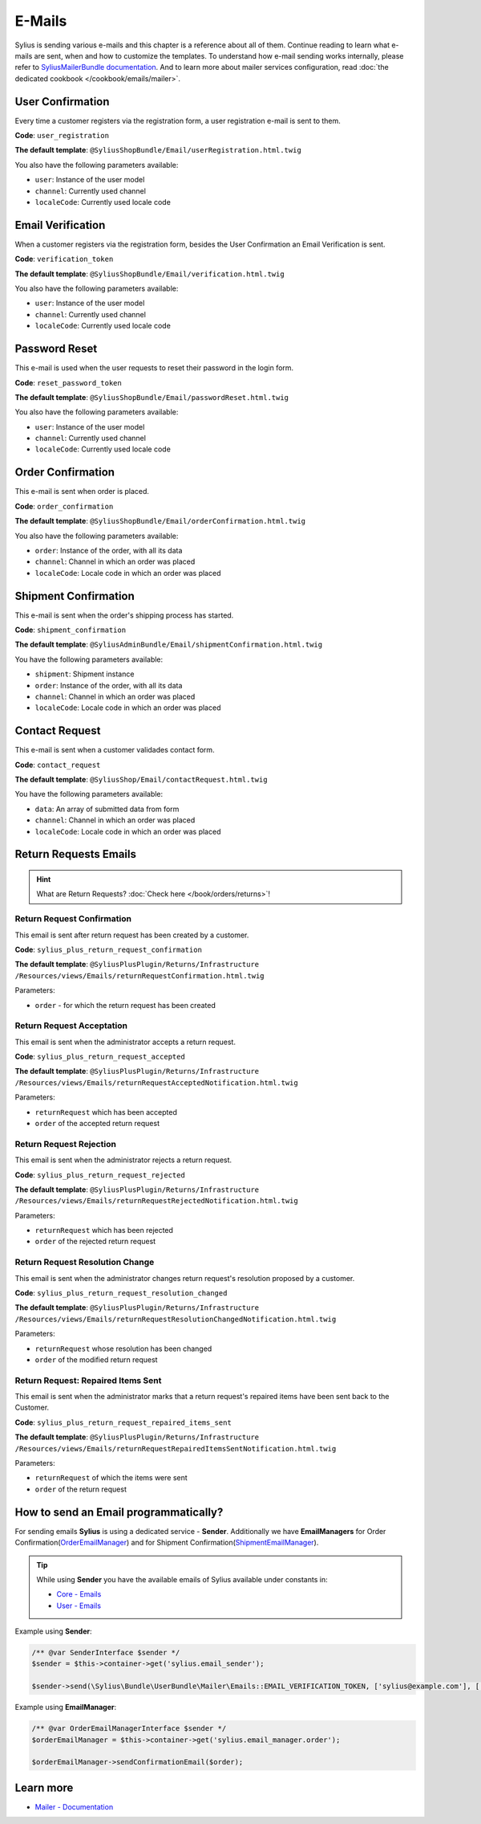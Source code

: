 .. index::
   single: E-Mails

E-Mails
=======

Sylius is sending various e-mails and this chapter is a reference about all of them. Continue reading to learn what e-mails are sent, when and how to customize the templates.
To understand how e-mail sending works internally, please refer to `SyliusMailerBundle documentation <https://github.com/Sylius/SyliusMailerBundle/blob/master/docs/index.md>`_.
And to learn more about mailer services configuration, read :doc:`the dedicated cookbook </cookbook/emails/mailer>`.

User Confirmation
-----------------

Every time a customer registers via the registration form, a user registration e-mail is sent to them.

**Code**: ``user_registration``

**The default template**: ``@SyliusShopBundle/Email/userRegistration.html.twig``

You also have the following parameters available:

* ``user``: Instance of the user model
* ``channel``: Currently used channel
* ``localeCode``: Currently used locale code

Email Verification
------------------

When a customer registers via the registration form, besides the User Confirmation an Email Verification is sent.

**Code**: ``verification_token``

**The default template**: ``@SyliusShopBundle/Email/verification.html.twig``

You also have the following parameters available:

* ``user``: Instance of the user model
* ``channel``: Currently used channel
* ``localeCode``: Currently used locale code

Password Reset
--------------

This e-mail is used when the user requests to reset their password in the login form.

**Code**: ``reset_password_token``

**The default template**: ``@SyliusShopBundle/Email/passwordReset.html.twig``

You also have the following parameters available:

* ``user``: Instance of the user model
* ``channel``: Currently used channel
* ``localeCode``: Currently used locale code

Order Confirmation
------------------

This e-mail is sent when order is placed.

**Code**: ``order_confirmation``

**The default template**: ``@SyliusShopBundle/Email/orderConfirmation.html.twig``

You also have the following parameters available:

* ``order``: Instance of the order, with all its data
* ``channel``: Channel in which an order was placed
* ``localeCode``: Locale code in which an order was placed

Shipment Confirmation
---------------------

This e-mail is sent when the order's shipping process has started.

**Code**: ``shipment_confirmation``

**The default template**: ``@SyliusAdminBundle/Email/shipmentConfirmation.html.twig``

You have the following parameters available:

* ``shipment``: Shipment instance
* ``order``: Instance of the order, with all its data
* ``channel``: Channel in which an order was placed
* ``localeCode``: Locale code in which an order was placed

Contact Request
---------------

This e-mail is sent when a customer validades contact form.

**Code**: ``contact_request``

**The default template**: ``@SyliusShop/Email/contactRequest.html.twig``

You have the following parameters available:

* ``data``: An array of submitted data from form
* ``channel``: Channel in which an order was placed
* ``localeCode``: Locale code in which an order was placed

.. rst-class:: plus-doc

Return Requests Emails
----------------------

.. hint::

   What are Return Requests? :doc:`Check here </book/orders/returns>`!

Return Request Confirmation
'''''''''''''''''''''''''''

This email is sent after return request has been created by a customer.

**Code**: ``sylius_plus_return_request_confirmation``

**The default template**:
``@SyliusPlusPlugin/Returns/Infrastructure``
``/Resources/views/Emails/returnRequestConfirmation.html.twig``

Parameters:

* ``order`` - for which the return request has been created

Return Request Acceptation
''''''''''''''''''''''''''

This email is sent when the administrator accepts a return request.

**Code**: ``sylius_plus_return_request_accepted``

**The default template**:
``@SyliusPlusPlugin/Returns/Infrastructure``
``/Resources/views/Emails/returnRequestAcceptedNotification.html.twig``

Parameters:

* ``returnRequest`` which has been accepted
* ``order`` of the accepted return request

Return Request Rejection
''''''''''''''''''''''''

This email is sent when the administrator rejects a return request.

**Code**: ``sylius_plus_return_request_rejected``

**The default template**:
``@SyliusPlusPlugin/Returns/Infrastructure``
``/Resources/views/Emails/returnRequestRejectedNotification.html.twig``

Parameters:

* ``returnRequest`` which has been rejected
* ``order`` of the rejected return request


Return Request Resolution Change
''''''''''''''''''''''''''''''''

This email is sent when the administrator changes return request's resolution proposed by a customer.

**Code**: ``sylius_plus_return_request_resolution_changed``

**The default template**:
``@SyliusPlusPlugin/Returns/Infrastructure``
``/Resources/views/Emails/returnRequestResolutionChangedNotification.html.twig``

Parameters:

* ``returnRequest`` whose resolution has been changed
* ``order`` of the modified return request

Return Request: Repaired Items Sent
'''''''''''''''''''''''''''''''''''

This email is sent when the administrator marks that a return request's repaired items have been sent back to the Customer.

**Code**: ``sylius_plus_return_request_repaired_items_sent``

**The default template**:
``@SyliusPlusPlugin/Returns/Infrastructure``
``/Resources/views/Emails/returnRequestRepairedItemsSentNotification.html.twig``

Parameters:

* ``returnRequest`` of which the items were sent
* ``order`` of the return request

.. image:: ../../_images/sylius_plus/banner.png
   :align: center
   :target: https://sylius.com/plus/?utm_source=docs

How to send an Email programmatically?
--------------------------------------

For sending emails **Sylius** is using a dedicated service - **Sender**. Additionally we have **EmailManagers**
for Order Confirmation(`OrderEmailManager <https://github.com/Sylius/Sylius/blob/master/src/Sylius/Bundle/ShopBundle/EmailManager/OrderEmailManager.php>`_)
and for Shipment Confirmation(`ShipmentEmailManager <https://github.com/Sylius/Sylius/blob/master/src/Sylius/Bundle/AdminBundle/EmailManager/ShipmentEmailManager.php>`_).

.. tip::

    While using **Sender** you have the available emails of Sylius available under constants in:

    * `Core - Emails <https://github.com/Sylius/Sylius/blob/master/src/Sylius/Bundle/CoreBundle/Mailer/Emails.php>`_
    * `User - Emails <https://github.com/Sylius/Sylius/blob/master/src/Sylius/Bundle/UserBundle/Mailer/Emails.php>`_

Example using **Sender**:

.. code-block:: php

    /** @var SenderInterface $sender */
    $sender = $this->container->get('sylius.email_sender');

    $sender->send(\Sylius\Bundle\UserBundle\Mailer\Emails::EMAIL_VERIFICATION_TOKEN, ['sylius@example.com'], ['user' => $user, 'channel' => $channel, 'localeCode' => $localeCode]);

Example using **EmailManager**:

.. code-block:: php

    /** @var OrderEmailManagerInterface $sender */
    $orderEmailManager = $this->container->get('sylius.email_manager.order');

    $orderEmailManager->sendConfirmationEmail($order);

Learn more
----------

* `Mailer - Documentation <https://github.com/Sylius/SyliusMailerBundle/blob/master/docs/index.md>`_
